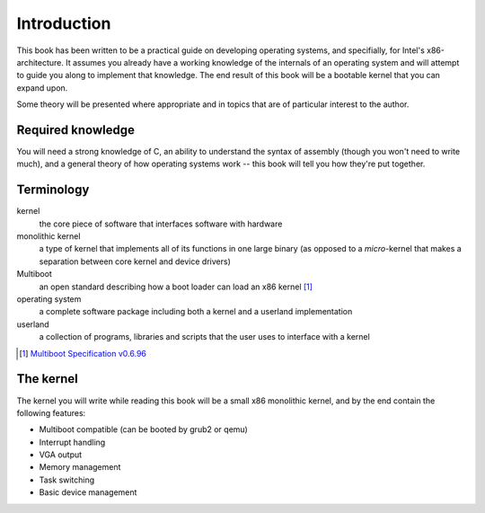Introduction
============

This book has been written to be a practical guide on developing operating
systems, and specifially, for Intel's x86-architecture. It assumes you already
have a working knowledge of the internals of an operating system and will
attempt to guide you along to implement that knowledge. The end result of this
book will be a bootable kernel that you can expand upon.

Some theory will be presented where appropriate and in topics that are of
particular interest to the author.

Required knowledge
------------------

You will need a strong knowledge of C, an ability to understand the syntax of
assembly (though you won't need to write much), and a general theory of how
operating systems work -- this book will tell you how they're put together.

Terminology
-----------

kernel
    the core piece of software that interfaces software with hardware

monolithic kernel
    a type of kernel that implements all of its functions in one large binary
    (as opposed to a *micro*-kernel that makes a separation between core kernel
    and device drivers)

Multiboot
    an open standard describing how a boot loader can load an x86 kernel [#multiboot]_

operating system
    a complete software package including both a kernel and a userland implementation

userland
    a collection of programs, libraries and scripts that the user uses to interface with a kernel

.. rubric::

.. [#multiboot] `Multiboot Specification v0.6.96`_

.. _Multiboot Specification v0.6.96: https://www.gnu.org/software/grub/manual/multiboot/multiboot.html

The kernel
----------

The kernel you will write while reading this book will be a small x86
monolithic kernel, and by the end contain the following features:

* Multiboot compatible (can be booted by grub2 or qemu)
* Interrupt handling
* VGA output
* Memory management
* Task switching
* Basic device management
